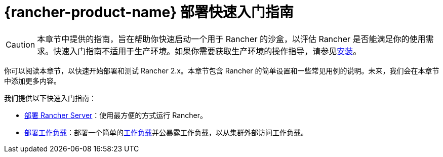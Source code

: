 = {rancher-product-name} 部署快速入门指南

[CAUTION]
====

本章节中提供的指南，旨在帮助你快速启动一个用于 Rancher 的沙盒，以评估 Rancher 是否能满足你的使用需求。快速入门指南不适用于生产环境。如果你需要获取生产环境的操作指导，请参见xref:installation-and-upgrade/installation-and-upgrade.adoc[安装]。
====


你可以阅读本章节，以快速开始部署和测试 Rancher 2.x。本章节包含 Rancher 的简单设置和一些常见用例的说明。未来，我们会在本章节中添加更多内容。

我们提供以下快速入门指南：

* xref:installation-and-upgrade/quick-start/deploy-rancher/deploy-rancher.adoc[部署 Rancher Server]：使用最方便的方式运行 Rancher。
* xref:installation-and-upgrade/quick-start/deploy-workloads/deploy-workloads.adoc[部署工作负载]：部署一个简单的link:https://kubernetes.io/docs/concepts/workloads/[工作负载]并公暴露工作负载，以从集群外部访问工作负载。
